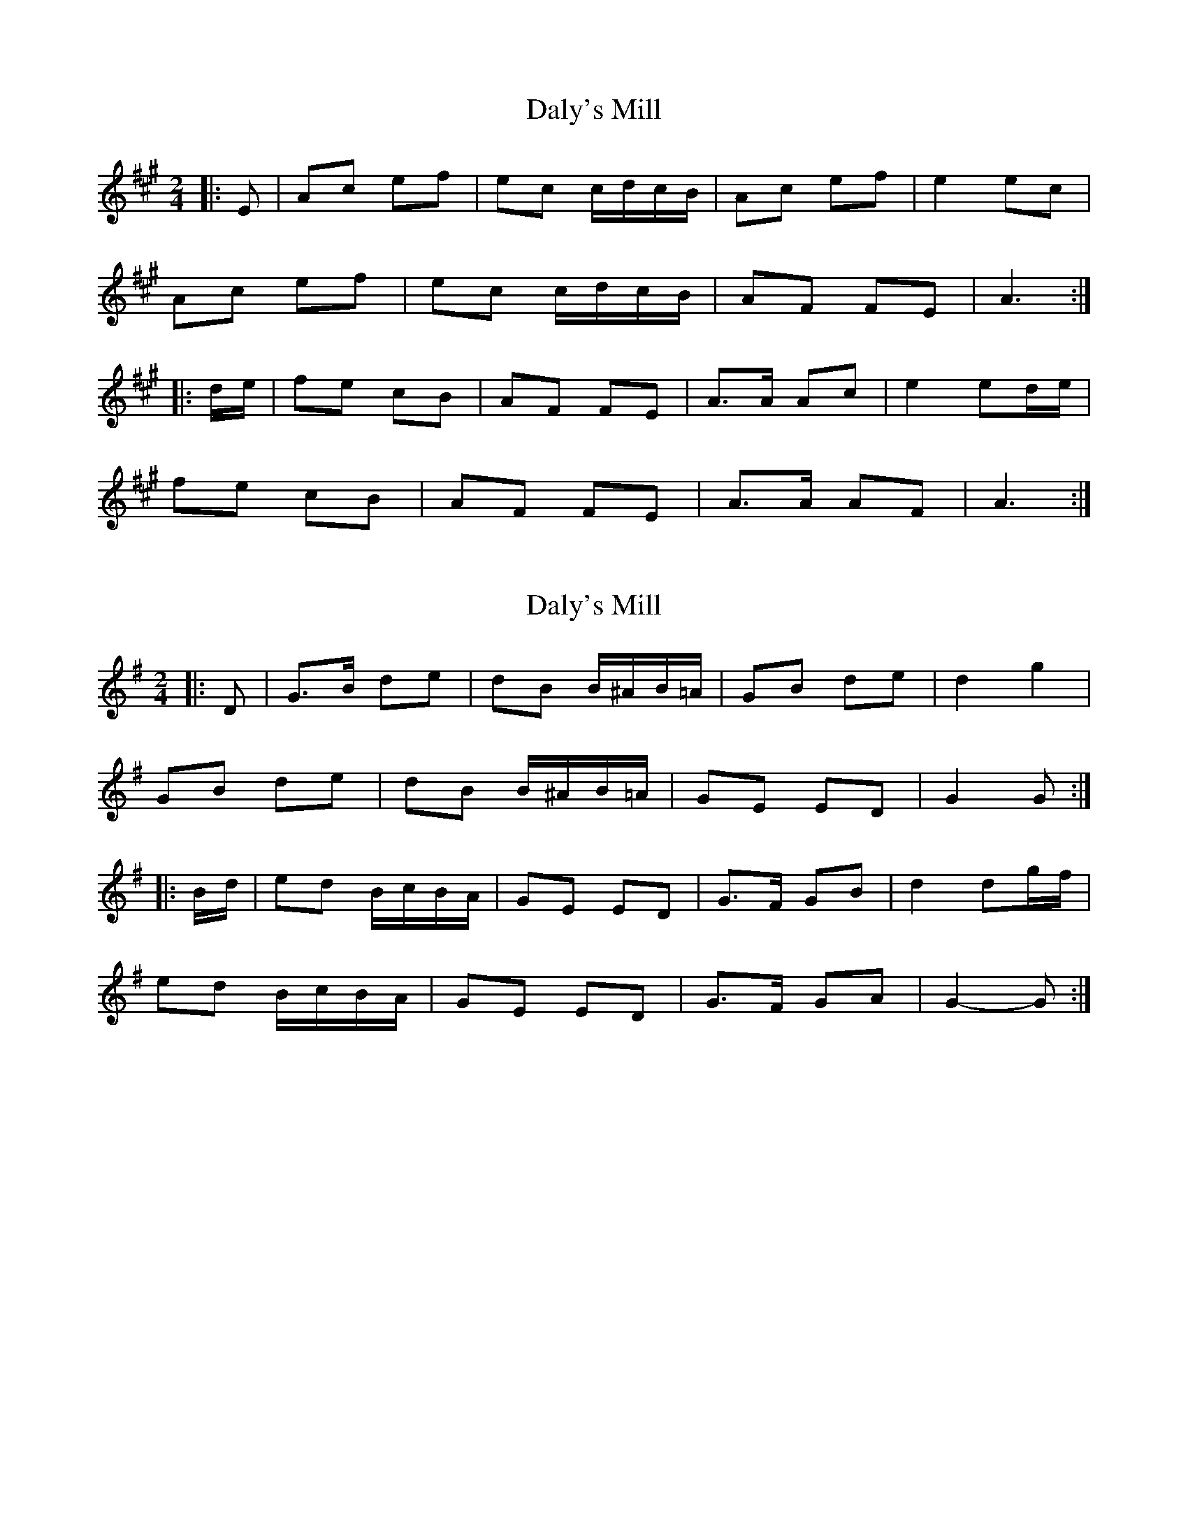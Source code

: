 X: 1
T: Daly's Mill
Z: bogman
S: https://thesession.org/tunes/8918#setting8918
R: polka
M: 2/4
L: 1/8
K: Amaj
|:E|Ac ef|ec c/d/c/B/|Ac ef|e2 ec|
Ac ef|ec c/d/c/B/|AF FE|A3:|
|:d/e/|fe cB|AF FE|A>A Ac|e2 ed/e/|
fe cB|AF FE|A>A AF|A3:|
X: 2
T: Daly's Mill
Z: ceolachan
S: https://thesession.org/tunes/8918#setting19773
R: polka
M: 2/4
L: 1/8
K: Gmaj
|: D |G>B de | dB B/^A/B/=A/ | GB de | d2 g2 |
GB de | dB B/^A/B/=A/ | GE ED | G2 G :|
|: B/d/ |ed B/c/B/A/ | GE ED | G>F GB | d2 dg/f/ |
ed B/c/B/A/ | GE ED | G>F GA | G2- G :|
X: 3
T: Daly's Mill
Z: Bregolas
S: https://thesession.org/tunes/8918#setting30200
R: polka
M: 2/4
L: 1/8
K: Gmaj
G>B de|dB B/c/B/A/|GB de|d2 d2|
G>B de|dB B/c/B/A/|GE {F}ED/E/|1G2 G2:|2G2 G||
B/d/|:ed B/c/B/A/|GE {F}ED|GB/A/ GB|d2 Bd|
ed B/c/B/A/|GE {F}ED/E/|GB/A/ GE|1G2 G2:|2G2 D2||
